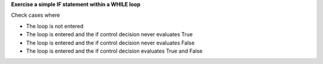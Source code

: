 **Exercise a simple IF statement within a WHILE loop**

Check cases where

* The loop is not entered
* The loop is entered and the if control decision never evaluates True
* The loop is entered and the if control decision never evaluates False
* The loop is entered and the if control decision evaluates True and False

